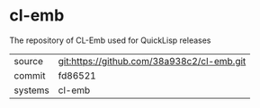 * cl-emb

The repository of CL-Emb used for QuickLisp releases

|---------+--------------------------------------------|
| source  | git:https://github.com/38a938c2/cl-emb.git |
| commit  | fd86521                                    |
| systems | cl-emb                                     |
|---------+--------------------------------------------|
